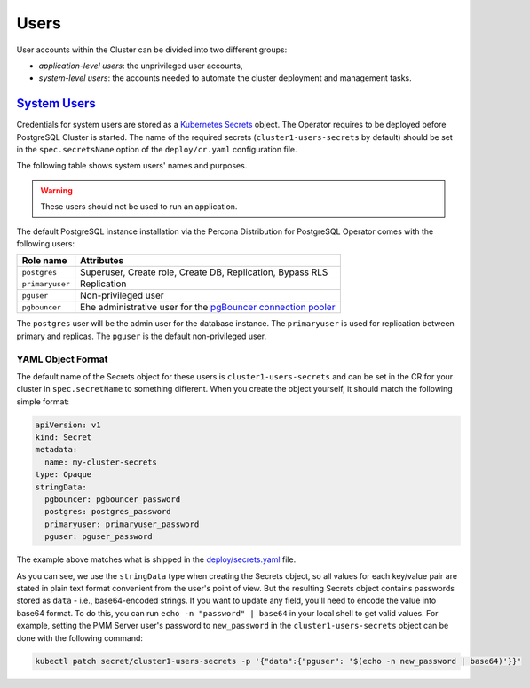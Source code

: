 .. _users:

Users
==============================

User accounts within the Cluster can be divided into two different groups:

* *application-level users*: the unprivileged user accounts,
* *system-level users*: the accounts needed to automate the cluster deployment
  and management tasks.

.. _users.system-users:

`System Users <users.html#system-users>`_
-------------------------------------------

Credentials for system users are stored as a `Kubernetes Secrets <https://kubernetes.io/docs/concepts/configuration/secret/>`_ object.
The Operator requires to be deployed before PostgreSQL Cluster is
started. The name of the required secrets (``cluster1-users-secrets`` by default)
should be set in the ``spec.secretsName`` option of the ``deploy/cr.yaml``
configuration file.

The following table shows system users' names and purposes.

.. warning:: These users should not be used to run an application.

The default PostgreSQL instance installation via the Percona Distribution for
PostgreSQL Operator comes with the following users:

.. list-table::
    :header-rows: 1

    * - Role name
      - Attributes
    * - ``postgres``
      - Superuser, Create role, Create DB, Replication, Bypass RLS
    * - ``primaryuser``
      - Replication
    * - ``pguser``
      - Non-privileged user
    * - ``pgbouncer``
      - Еhe administrative user for the `pgBouncer connection pooler <http://pgbouncer.github.io/>`_

The ``postgres`` user will be the admin user for the database instance. The
``primaryuser`` is used for replication between primary and replicas. The
``pguser`` is the default non-privileged user.

YAML Object Format
******************

The default name of the Secrets object for these users is
``cluster1-users-secrets`` and can be set in the CR for your cluster in
``spec.secretName`` to something different. When you create the object yourself,
it should match the following simple format:

.. code:: yaml

   apiVersion: v1
   kind: Secret
   metadata:
     name: my-cluster-secrets
   type: Opaque
   stringData:
     pgbouncer: pgbouncer_password
     postgres: postgres_password
     primaryuser: primaryuser_password
     pguser: pguser_password

The example above matches what is shipped in the `deploy/secrets.yaml <https://github.com/percona/percona-postgresql-operator/blob/main/deploy/users-secret.yaml>`_
file.

As you can see, we use the ``stringData`` type when creating the Secrets
object, so all values for each key/value pair are stated in plain text format
convenient from the user's point of view. But the resulting Secrets
object contains passwords stored as ``data`` - i.e., base64-encoded strings.
If you want to update any field, you'll need to encode the value into base64
format. To do this, you can run ``echo -n "password" | base64`` in your local
shell to get valid values. For example, setting the PMM Server user's password
to ``new_password`` in the ``cluster1-users-secrets`` object can be done
with the following command:

.. code:: bash

   kubectl patch secret/cluster1-users-secrets -p '{"data":{"pguser": '$(echo -n new_password | base64)'}}'
